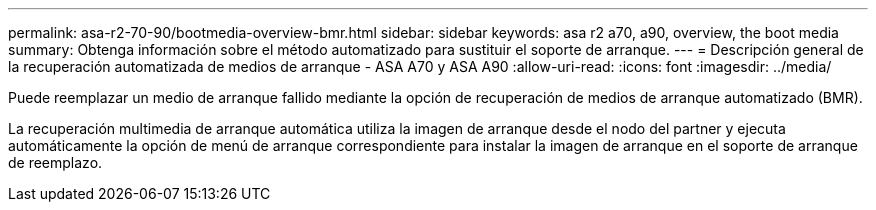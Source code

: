 ---
permalink: asa-r2-70-90/bootmedia-overview-bmr.html 
sidebar: sidebar 
keywords: asa r2 a70, a90, overview, the boot media 
summary: Obtenga información sobre el método automatizado para sustituir el soporte de arranque. 
---
= Descripción general de la recuperación automatizada de medios de arranque - ASA A70 y ASA A90
:allow-uri-read: 
:icons: font
:imagesdir: ../media/


[role="lead"]
Puede reemplazar un medio de arranque fallido mediante la opción de recuperación de medios de arranque automatizado (BMR).

La recuperación multimedia de arranque automática utiliza la imagen de arranque desde el nodo del partner y ejecuta automáticamente la opción de menú de arranque correspondiente para instalar la imagen de arranque en el soporte de arranque de reemplazo.
